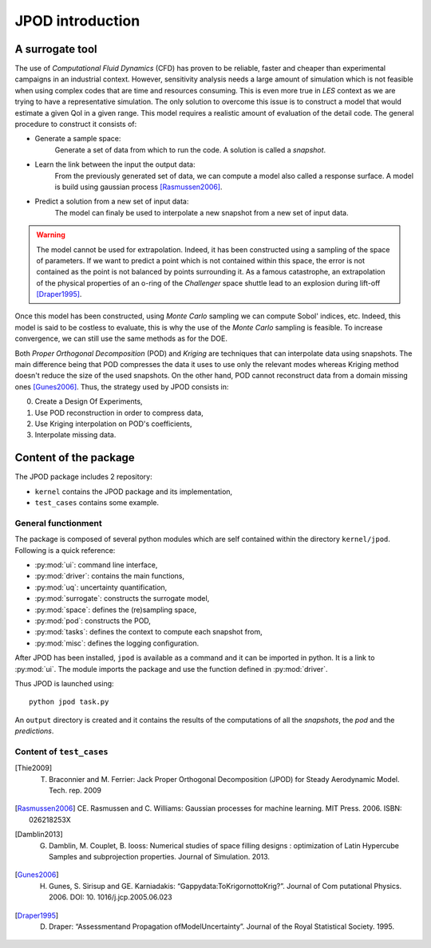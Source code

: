 .. _introduction:

JPOD introduction
=================

A surrogate tool
----------------

The use of *Computational Fluid Dynamics* (CFD) has proven to be reliable, faster and cheaper than experimental campaigns in an industrial context. However, sensitivity analysis needs a large amount of simulation which is not feasible when using complex codes that are time and resources consuming. This is even more true in *LES* context as we are trying to have a representative simulation. The only solution to overcome this issue is to construct a model that would estimate a given QoI in a given range. This model requires a realistic amount of evaluation of the detail code. The general procedure to construct it consists of:

* Generate a sample space:
    Generate a set of data from which to run the code. A solution is called a *snapshot*.

* Learn the link between the input the output data:
    From the previously generated set of data, we can compute a model also called a response surface. A model is build using gaussian process [Rasmussen2006]_.

* Predict a solution from a new set of input data:
    The model can finaly be used to interpolate a new snapshot from a new set of input data.

.. image:: ./fig/surrogate.pdf

.. warning:: The model cannot be used for extrapolation. Indeed, it has been constructed using a sampling of the space of parameters. If we want to predict a point which is not contained within this space, the error is not contained as the point is not balanced by points surrounding it. As a famous catastrophe, an extrapolation of the physical properties of an o-ring of the *Challenger* space shuttle lead to an explosion during lift-off [Draper1995]_.

Once this model has been constructed, using *Monte Carlo* sampling we can compute Sobol' indices, etc. Indeed, this model is said to be costless to evaluate, this is why the use of the *Monte Carlo* sampling is feasible. To increase convergence, we can still use the same methods as for the DOE.

Both *Proper Orthogonal Decomposition* (POD) and *Kriging* are techniques that can interpolate data using snapshots. The main difference being that POD compresses the data it uses to use only the relevant modes whereas Kriging method doesn't reduce the size of the used snapshots. On the other hand, POD cannot reconstruct data from a domain missing ones [Gunes2006]_. Thus, the strategy used by JPOD consists in:

0. Create a Design Of Experiments,
1. Use POD reconstruction in order to compress data,
2. Use Kriging interpolation on POD's coefficients,
3. Interpolate missing data.


.. seealso:: More details about :ref:`space`, :ref:`pod` or :ref:`surrogate`.


Content of the package
----------------------

The JPOD package includes 2 repository:

* ``kernel`` contains the JPOD package and its implementation,
* ``test_cases`` contains some example.


General functionment
....................

The package is composed of several python modules which are self contained within the directory ``kernel/jpod``.
Following is a quick reference:

* :py:mod:`ui`: command line interface,
* :py:mod:`driver`: contains the main functions,
* :py:mod:`uq`: uncertainty quantification,
* :py:mod:`surrogate`: constructs the surrogate model,
* :py:mod:`space`: defines the (re)sampling space,
* :py:mod:`pod`: constructs the POD,
* :py:mod:`tasks`: defines the context to compute each snapshot from,
* :py:mod:`misc`: defines the logging configuration.

After JPOD has been installed, ``jpod`` is available as a command and it can be imported in python. 
It is a link to :py:mod:`ui`. The module imports the package and use the function defined in :py:mod:`driver`.

Thus JPOD is launched using::

    python jpod task.py

An ``output`` directory is created and it contains the results of the computations of all the *snapshots*, the *pod* and the *predictions*.


.. image:: ./fig/UML.png


Content of ``test_cases``
.........................



.. [Thie2009] T. Braconnier and M. Ferrier: Jack Proper Orthogonal Decomposition (JPOD) for Steady Aerodynamic Model. Tech. rep. 2009
.. [Rasmussen2006] CE. Rasmussen and C. Williams: Gaussian processes for machine learning. MIT Press. 2006. ISBN: 026218253X
.. [Damblin2013] G. Damblin, M. Couplet, B. Iooss: Numerical studies of space filling designs : optimization of Latin Hypercube Samples and subprojection properties. Journal of Simulation. 2013.
.. [Gunes2006] H. Gunes, S. Sirisup and GE. Karniadakis: “Gappydata:ToKrigornottoKrig?”. Journal of Com putational Physics. 2006. DOI: 10. 1016/j.jcp.2005.06.023

.. [Draper1995] D. Draper: “Assessmentand Propagation ofModelUncertainty”. Journal of the Royal Statistical Society. 1995.

